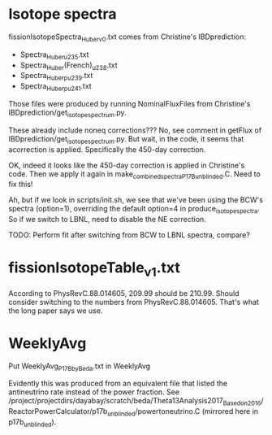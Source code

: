 * Isotope spectra

fissionIsotopeSpectra_Huber_v0.txt comes from Christine's IBDprediction:
- Spectra_Huber_u235.txt
- Spectra_Huber(French)_u238.txt
- Spectra_Huber_pu239.txt
- Spectra_Huber_pu241.txt

Those files were produced by running NominalFluxFiles from Christine's IBDprediction/get_isotope_spectrum.py.

These already include noneq corrections??? No, see comment in getFlux of IBDprediction/get_isotope_spectrum.py. But wait, in the code, it seems that acorrection is applied. Specifically the 450-day correction.

OK, indeed it looks like the 450-day correction is applied in Christine's code. Then we apply it again in make_combined_spectra_P17B_unblinded.C. Need to fix this!

Ah, but if we look in scripts/init.sh, we see that we've been using the BCW's spectra (option=1), overriding the default option=4 in produce_isotope_spectra. So if we switch to LBNL, need to disable the NE correction.

TODO: Perform fit after switching from BCW to LBNL spectra, compare?

* fissionIsotopeTable_v1.txt

According to PhysRevC.88.014605, 209.99 should be 210.99. Should consider switching to the numbers from PhysRevC.88.014605. That's what the long paper says we use.

* WeeklyAvg

Put WeeklyAvg_P17B_by_Beda.txt in WeeklyAvg

Evidently this was produced from an equivalent file that listed the antineutrino rate instead of the power fraction. See /project/projectdirs/dayabay/scratch/beda/Theta13Analysis2017_Based_on_2016/ReactorPowerCalculator/p17b_unblinded/powertoneutrino.C (mirrored here in p17b_unblinded).
